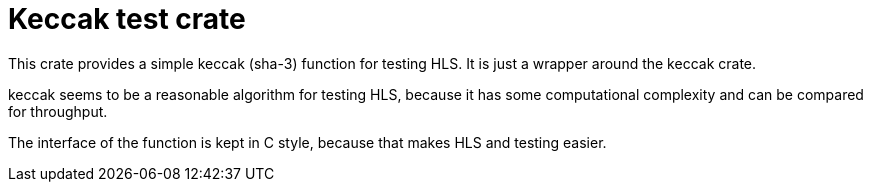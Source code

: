 = Keccak test crate

This crate provides a simple keccak (sha-3) function for testing HLS. It is just a wrapper around the keccak crate.

keccak seems to be a reasonable algorithm for testing HLS, because it has some computational complexity and can be compared for throughput.

The interface of the function is kept in C style, because that makes HLS and testing easier.
